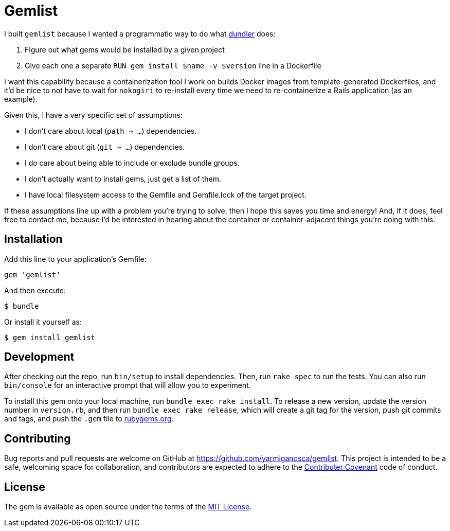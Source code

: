 = Gemlist

I built `gemlist` because I wanted a programmatic way to do what http://github.com/samphippen/dundler[dundler] does:

. Figure out what gems would be installed by a given project
. Give each one a separate `RUN gem install $name -v $version` line in a Dockerfile

I want this capability because a containerization tool I work on builds Docker images from template-generated Dockerfiles, and it'd be nice to not have to wait for `nokogiri` to re-install every time we need to re-containerize a Rails application (as an example).

Given this, I have a very specific set of assumptions:

* I don't care about local (`path => ...`) dependencies.
* I don't care about git (`git => ...`) dependencies.
* I do care about being able to include or exclude bundle groups.
* I don't actually want to install gems, just get a list of them.
* I have local filesystem access to the Gemfile and Gemfile.lock of the target project.

If these assumptions line up with a problem you're trying to solve, then I hope this saves you time and energy! And, if it does, feel free to contact me, because I'd be interested in hearing about the container or container-adjacent things you're doing with this.

== Installation

Add this line to your application's Gemfile:

```ruby
gem 'gemlist'
```

And then execute:

    $ bundle

Or install it yourself as:

    $ gem install gemlist

== Development

After checking out the repo, run `bin/setup` to install dependencies. Then, run `rake spec` to run the tests. You can also run `bin/console` for an interactive prompt that will allow you to experiment.

To install this gem onto your local machine, run `bundle exec rake install`. To release a new version, update the version number in `version.rb`, and then run `bundle exec rake release`, which will create a git tag for the version, push git commits and tags, and push the `.gem` file to link:https://rubygems.org[rubygems.org].

== Contributing

Bug reports and pull requests are welcome on GitHub at https://github.com/yarmiganosca/gemlist. This project is intended to be a safe, welcoming space for collaboration, and contributors are expected to adhere to the link:http://contributor-covenant.org[Contributer Covenant] code of conduct.


== License

The gem is available as open source under the terms of the link:http://opensource.org/licenses/MIT[MIT License].

